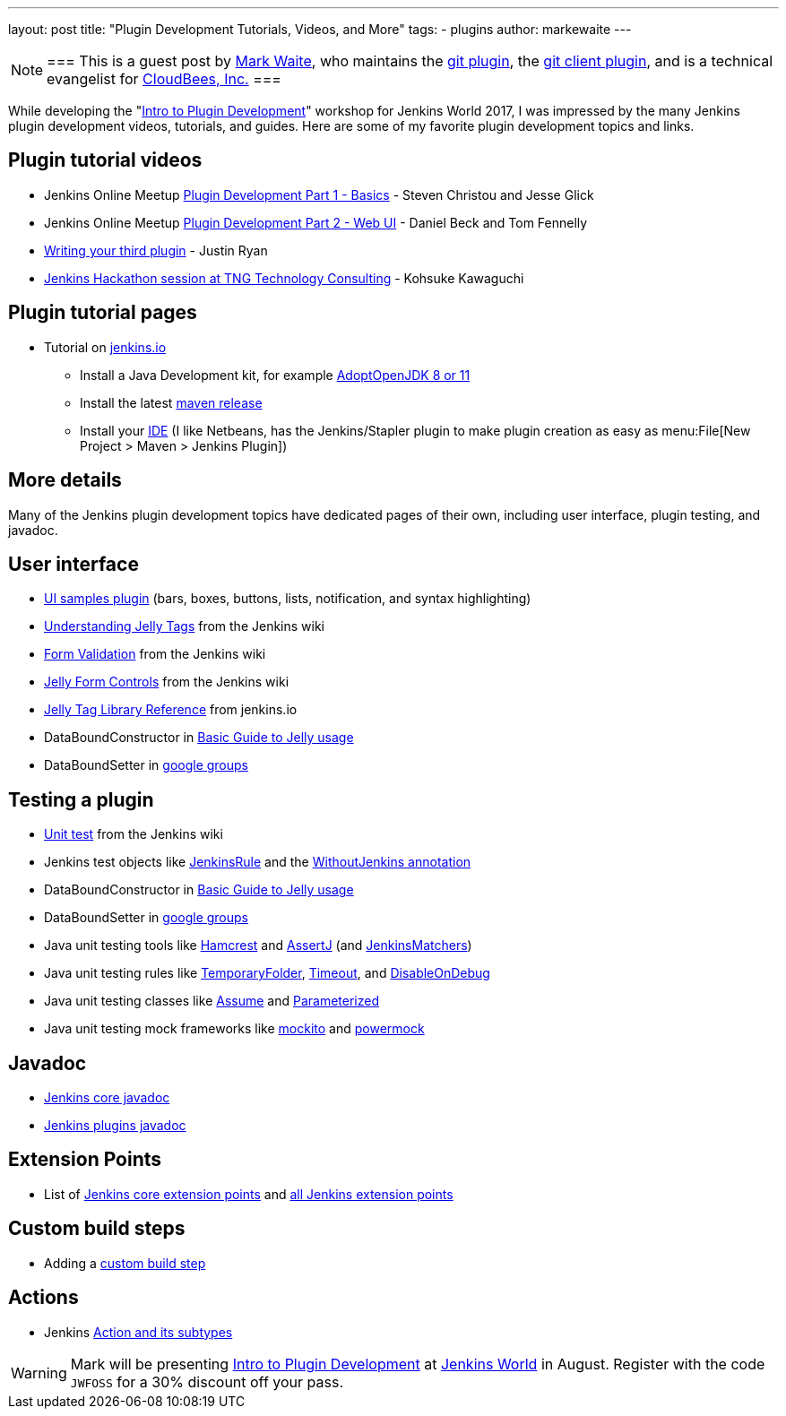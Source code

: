 ---
layout: post
title: "Plugin Development Tutorials, Videos, and More"
tags:
- plugins
author: markewaite
---

[NOTE]
===
This is a guest post by link:https://github.com/markewaite[Mark Waite], who maintains
the link:https://plugins.jenkins.io/git[git plugin],
the link:https://plugins.jenkins.io/git-client[git client plugin],
and is a technical evangelist for link:https://cloudbees.com[CloudBees, Inc.]
===

While developing the "link:https://www.cloudbees.com/intro-plugin-development-workshop[Intro to Plugin Development]"
workshop for Jenkins World 2017, I was impressed by the many Jenkins plugin development videos, tutorials, and guides.
Here are some of my favorite plugin development topics and links.

== Plugin tutorial videos

* Jenkins Online Meetup link:https://www.youtube.com/watch?v=azyv183Ua6U[Plugin Development Part 1 - Basics] - Steven Christou and Jesse Glick
* Jenkins Online Meetup link:https://www.youtube.com/watch?v=iAJBKFe8mMo[Plugin Development Part 2 - Web UI] - Daniel Beck and Tom Fennelly
* link:https://www.youtube.com/watch?v=bmm06tnZuyY[Writing your third plugin] - Justin Ryan
* link:https://www.youtube.com/watch?v=PBUkCQ7LW4c[Jenkins Hackathon session at TNG Technology Consulting] - Kohsuke Kawaguchi

== Plugin tutorial pages

* Tutorial on link:/doc/developer/tutorial/[jenkins.io]
** Install a Java Development kit, for example link:https://adoptopenjdk.net/[AdoptOpenJDK 8 or 11]
** Install the latest link:https://maven.apache.org/download.cgi[maven release]
** Install your link:https://wiki.jenkins.io/display/JENKINS/Plugin+tutorial#Plugintutorial-SettingupaproductiveenvironmentwithyourIDE[IDE] (I like Netbeans, has the Jenkins/Stapler plugin to make plugin creation as easy as menu:File[New Project > Maven > Jenkins Plugin])

== More details

Many of the Jenkins plugin development topics have dedicated pages of their own, including user interface, plugin testing, and javadoc.

== User interface

* link:https://github.com/jenkinsci/ui-samples-plugin/[UI samples plugin] (bars, boxes, buttons, lists, notification, and syntax highlighting)
* link:https://wiki.jenkins.io/display/JENKINS/Understanding+Jelly+Tags[Understanding Jelly Tags] from the Jenkins wiki
* link:https://wiki.jenkins.io/display/JENKINS/Form+Validation[Form Validation] from the Jenkins wiki
* link:https://wiki.jenkins.io/display/JENKINS/Jelly+form+controls[Jelly Form Controls] from the Jenkins wiki
* link:https://reports.jenkins.io/core-taglib/jelly-taglib-ref.html[Jelly Tag Library Reference] from jenkins.io
* DataBoundConstructor in link:https://wiki.jenkins.io/display/JENKINS/Basic+guide+to+Jelly+usage+in+Jenkins[Basic Guide to Jelly usage]
* DataBoundSetter in link:https://groups.google.com/d/msg/jenkinsci-dev/58-DEvuJZWI/5QrxBZRFJ6IJ[google groups]

== Testing a plugin

* link:https://wiki.jenkins.io/display/JENKINS/Unit+Test[Unit test] from the Jenkins wiki
* Jenkins test objects like link:https://javadoc.jenkins.io/component/jenkins-test-harness/org/jvnet/hudson/test/JenkinsRule.html[JenkinsRule] and the link:https://javadoc.jenkins.io/component/jenkins-test-harness/org/jvnet/hudson/test/WithoutJenkins.html[WithoutJenkins annotation]
* DataBoundConstructor in link:https://wiki.jenkins.io/display/JENKINS/Basic+guide+to+Jelly+usage+in+Jenkins[Basic Guide to Jelly usage]
* DataBoundSetter in link:https://groups.google.com/d/msg/jenkinsci-dev/58-DEvuJZWI/5QrxBZRFJ6IJ[google groups]
* Java unit testing tools like link:https://code.google.com/archive/p/hamcrest/wikis/Tutorial.wiki[Hamcrest] and link:https://joel-costigliola.github.io/assertj/assertj-core-quick-start.html[AssertJ] (and link:https://javadoc.jenkins.io/component/jenkins-test-harness/org/jvnet/hudson/test/JenkinsMatchers.html[JenkinsMatchers])
* Java unit testing rules like link:https://junit.org/junit4/javadoc/4.12/org/junit/rules/TemporaryFolder.html[TemporaryFolder], link:https://junit.org/junit4/javadoc/4.12/org/junit/rules/Timeout.html[Timeout], and link:https://junit.org/junit4/javadoc/4.12/org/junit/rules/DisableOnDebug.html[DisableOnDebug]
* Java unit testing classes like link:https://junit.org/junit4/javadoc/4.12/org/junit/Assume.html[Assume] and link:https://junit.org/junit4/javadoc/4.12/org/junit/runners/Parameterized.html[Parameterized]
* Java unit testing mock frameworks like link:https://site.mockito.org/[mockito] and link:https://powermock.github.io/[powermock]

== Javadoc

* link:https://javadoc.jenkins.io/[Jenkins core javadoc]
* link:https://javadoc.jenkins.io/plugin/[Jenkins plugins javadoc]

== Extension Points

* List of link:/doc/developer/extensions/jenkins-core/[Jenkins core extension points] and link:/doc/developer/extensions/[all Jenkins extension points]

== Custom build steps

* Adding a link:https://wiki.jenkins.io/display/JENKINS/Create+a+new+Plugin+with+a+custom+build+Step[custom build step]

== Actions

* Jenkins link:https://www.cloudbees.com/blog/jenkins-internal-action-and-its-subtypes[Action and its subtypes]

[WARNING]
--
Mark will be presenting
link:https://www.cloudbees.com/intro-plugin-development-workshop[Intro to Plugin Development]
at
link:https://www.cloudbees.com/jenkinsworld/home[Jenkins World] in August.
Register with the code `JWFOSS` for a 30% discount off your pass.
--

